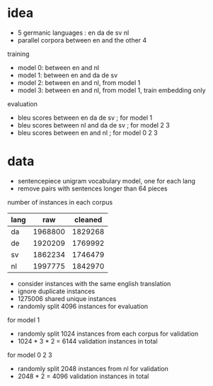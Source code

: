* idea

- 5 germanic languages : en da de sv nl
- parallel corpora between en and the other 4

training

- model 0: between en and nl
- model 1: between en and da de sv
- model 2: between en and nl, from model 1
- model 3: between en and nl, from model 1, train embedding only

evaluation

- bleu scores between en da de sv     ; for model 1
- bleu scores between nl and da de sv ; for model 2 3
- bleu scores between en and nl       ; for model 0 2 3

* data

- sentencepiece unigram vocabulary model, one for each lang
- remove pairs with sentences longer than 64 pieces

number of instances in each corpus

| lang |     raw | cleaned |
|------+---------+---------|
| da   | 1968800 | 1829268 |
| de   | 1920209 | 1769992 |
| sv   | 1862234 | 1746479 |
| nl   | 1997775 | 1842970 |

- consider instances with the same english translation
- ignore duplicate instances
- 1275006 shared unique instances
- randomly split 4096 instances for evaluation

for model 1

- randomly split 1024 instances from each corpus for validation
- 1024 * 3 * 2 = 6144 validation instances in total

for model 0 2 3

- randomly split 2048 instances from nl for validation
- 2048 * 2 = 4096 validation instances in total
